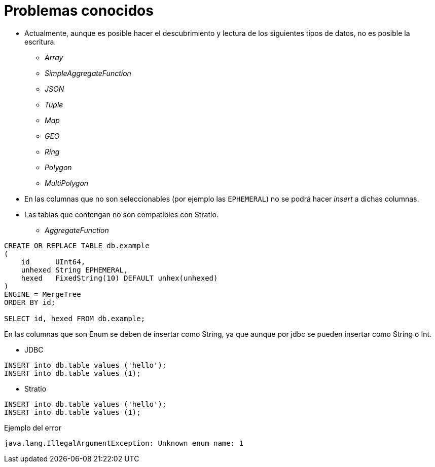 = Problemas conocidos

* Actualmente, aunque es posible hacer el descubrimiento y lectura de los siguientes tipos de datos, no es posible la escritura.

- _Array_
- _SimpleAggregateFunction_
- _JSON_
- _Tuple_
- _Map_
- _GEO_
- _Ring_
- _Polygon_
- _MultiPolygon_

* En las columnas que no son seleccionables (por ejemplo las `EPHEMERAL`) no se podrá hacer _insert_ a dichas columnas.

* Las tablas que contengan no son compatibles con Stratio.

- _AggregateFunction_

[source,sql]
----
CREATE OR REPLACE TABLE db.example
(
    id      UInt64,
    unhexed String EPHEMERAL,
    hexed   FixedString(10) DEFAULT unhex(unhexed)
)
ENGINE = MergeTree
ORDER BY id;

SELECT id, hexed FROM db.example;
----

En las columnas que son Enum se deben de insertar como String, ya que aunque por jdbc se pueden insertar como String o Int.

* JDBC

[source,sql]
----
INSERT into db.table values ('hello');
INSERT into db.table values (1);
----

* Stratio

[source,sql]
----
INSERT into db.table values ('hello');
INSERT into db.table values (1);
----

Ejemplo del error

[source,log]
----
java.lang.IllegalArgumentException: Unknown enum name: 1
----
